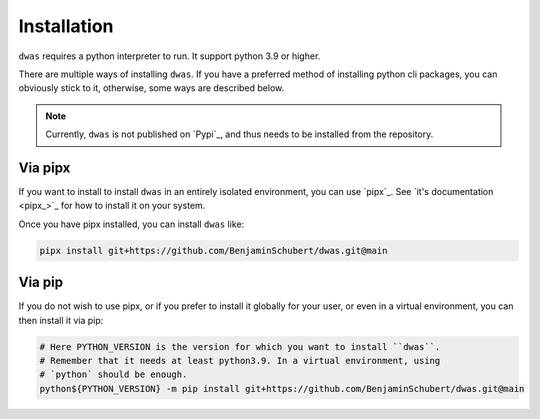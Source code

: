 Installation
============

``dwas`` requires a python interpreter to run. It support python 3.9 or higher.

There are multiple ways of installing ``dwas``. If you have a preferred method of
installing python cli packages, you can obviously stick to it, otherwise, some
ways are described below.

.. note::

    Currently, ``dwas`` is not published on `Pypi`_, and thus needs to be
    installed from the repository.


Via pipx
--------

If you want to install to install ``dwas`` in an entirely isolated environment,
you can use `pipx`_. See `it's documentation <pipx_>`_ for how to install it on
your system.

Once you have pipx installed, you can install ``dwas`` like:

.. code-block:: shell

    pipx install git+https://github.com/BenjaminSchubert/dwas.git@main


Via pip
-------

If you do not wish to use pipx, or if you prefer to install it globally for
your user, or even in a virtual environment, you can then install it via pip:

.. code-block:: shell

    # Here PYTHON_VERSION is the version for which you want to install ``dwas``.
    # Remember that it needs at least python3.9. In a virtual environment, using
    # `python` should be enough.
    python${PYTHON_VERSION} -m pip install git+https://github.com/BenjaminSchubert/dwas.git@main
